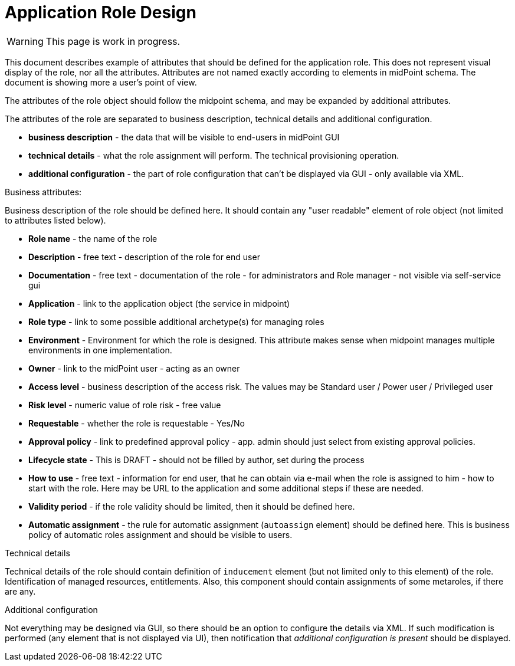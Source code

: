 = Application Role Design
:page-nav-title: Application Role Design
:page-display-order: 200

WARNING: This page is work in progress.

This document describes example of attributes that should be defined for the application role. This does not represent visual display of the role, nor all the attributes. Attributes are not named exactly according to elements in midPoint schema. The document is showing more a user's point of view.

The attributes of the role object should follow the midpoint schema, and may be expanded by additional attributes.

The attributes of the role are separated to business description, technical details and additional configuration.

* *business description* - the data that will be visible to end-users in midPoint GUI
* *technical details* - what the role assignment will perform. The technical provisioning operation.
* *additional configuration* - the part of role configuration that can't be displayed via GUI - only available via XML.

.Business attributes:
Business description of the role should be defined here. It should contain any "user readable" element of role object (not limited to attributes listed below).

* *Role name* - the name of the role
* *Description* - free text - description of the role for end user
* *Documentation* - free text - documentation of the role - for administrators and Role manager - not visible via self-service gui
* *Application* - link to the application object (the service in midpoint)
* *Role type* - link to some possible additional archetype(s) for managing roles
* *Environment* - Environment for which the role is designed. This attribute makes sense when midpoint manages multiple environments in one implementation.
* *Owner* - link to the midPoint user - acting as an owner
* *Access level* - business description of the access risk. The values may be Standard user / Power user / Privileged user
* *Risk level* - numeric value of role risk - free value
* *Requestable* - whether the role is requestable - Yes/No
* *Approval policy* - link to predefined approval policy - app. admin should just select from existing approval policies.
* *Lifecycle state* - This is DRAFT - should not be filled by author, set during the process
* *How to use* - free text - information for end user, that he can obtain via e-mail when the role is assigned to him - how to start with the role. Here may be URL to the application and some additional steps if these are needed.
* *Validity period* - if the role validity should be limited, then it should be defined here.
* *Automatic assignment* - the rule for automatic assignment (`autoassign` element) should be defined here. This is business policy of automatic roles assignment and should be visible to users.

.Technical details
Technical details of the role should contain definition of `inducement` element (but not limited only to this element) of the role. Identification of managed resources, entitlements. Also, this component should contain assignments of some metaroles, if there are any.

.Additional configuration
Not everything may be designed via GUI, so there should be an option to configure the details via XML.
If such modification is performed (any element that is not displayed via UI), then notification that _additional configuration is present_ should be displayed.
